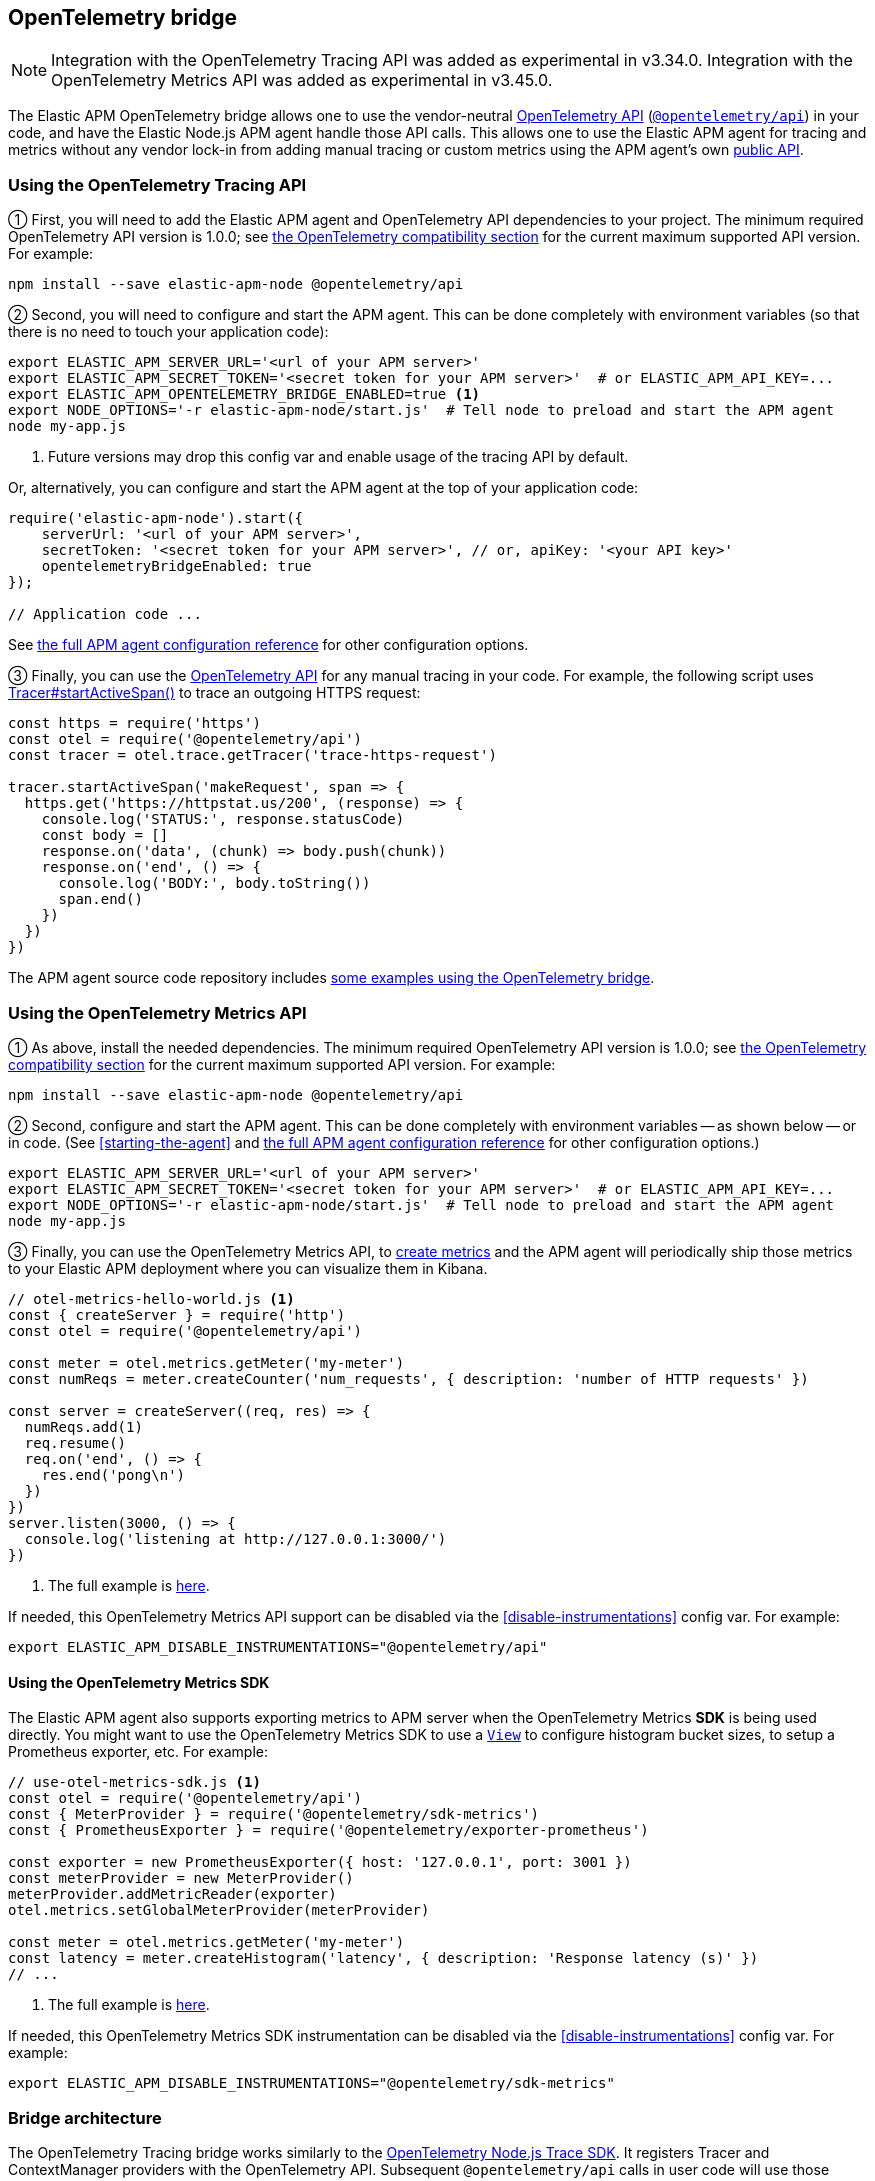 ifdef::env-github[]
NOTE: For the best reading experience,
please view this documentation at https://www.elastic.co/guide/en/apm/agent/nodejs/current/opentelemetry-bridge.html[elastic.co]
endif::[]

[[opentelemetry-bridge]]
== OpenTelemetry bridge

NOTE: Integration with the OpenTelemetry Tracing API was added as experimental in v3.34.0.
Integration with the OpenTelemetry Metrics API was added as experimental in v3.45.0.

The Elastic APM OpenTelemetry bridge allows one to use the vendor-neutral
https://opentelemetry.io/docs/instrumentation/js/[OpenTelemetry API]
(https://www.npmjs.com/package/@opentelemetry/api[`@opentelemetry/api`]) in
your code, and have the Elastic Node.js APM agent handle those API calls.
This allows one to use the Elastic APM agent for tracing and metrics
without any vendor lock-in from adding manual tracing or custom metrics
using the APM agent's own <<api,public API>>.


[float]
[[otel-tracing-api]]
=== Using the OpenTelemetry Tracing API

① First, you will need to add the Elastic APM agent and OpenTelemetry API
dependencies to your project. The minimum required OpenTelemetry API version is
1.0.0; see <<compatibility-opentelemetry,the OpenTelemetry compatibility section>>
for the current maximum supported API version. For example:

[source,bash]
----
npm install --save elastic-apm-node @opentelemetry/api
----

② Second, you will need to configure and start the APM agent. This can be done
completely with environment variables (so that there is no need to touch
your application code):

[source,bash]
----
export ELASTIC_APM_SERVER_URL='<url of your APM server>'
export ELASTIC_APM_SECRET_TOKEN='<secret token for your APM server>'  # or ELASTIC_APM_API_KEY=...
export ELASTIC_APM_OPENTELEMETRY_BRIDGE_ENABLED=true <1>
export NODE_OPTIONS='-r elastic-apm-node/start.js'  # Tell node to preload and start the APM agent
node my-app.js
----
<1> Future versions may drop this config var and enable usage of the tracing API by default.

Or, alternatively, you can configure and start the APM agent at the top of your
application code:

[source,js]
----
require('elastic-apm-node').start({
    serverUrl: '<url of your APM server>',
    secretToken: '<secret token for your APM server>', // or, apiKey: '<your API key>'
    opentelemetryBridgeEnabled: true
});

// Application code ...
----

See <<configuration,the full APM agent configuration reference>> for other configuration options.

③ Finally, you can use the https://open-telemetry.github.io/opentelemetry-js/modules/_opentelemetry_api.html[OpenTelemetry API]
for any manual tracing in your code. For example, the following script uses
https://open-telemetry.github.io/opentelemetry-js/interfaces/_opentelemetry_api.Tracer.html#startActiveSpan[Tracer#startActiveSpan()]
to trace an outgoing HTTPS request:

[source,js]
----
const https = require('https')
const otel = require('@opentelemetry/api')
const tracer = otel.trace.getTracer('trace-https-request')

tracer.startActiveSpan('makeRequest', span => {
  https.get('https://httpstat.us/200', (response) => {
    console.log('STATUS:', response.statusCode)
    const body = []
    response.on('data', (chunk) => body.push(chunk))
    response.on('end', () => {
      console.log('BODY:', body.toString())
      span.end()
    })
  })
})
----

The APM agent source code repository includes
https://github.com/elastic/apm-agent-nodejs/tree/main/examples/opentelemetry-bridge[some examples using the OpenTelemetry bridge].


[float]
[[otel-metrics-api]]
=== Using the OpenTelemetry Metrics API

① As above, install the needed dependencies. The minimum required OpenTelemetry
API version is 1.0.0; see <<compatibility-opentelemetry,the OpenTelemetry compatibility section>>
for the current maximum supported API version. For example:

[source,bash]
----
npm install --save elastic-apm-node @opentelemetry/api
----

② Second, configure and start the APM agent. This can be done completely with
environment variables -- as shown below -- or in code. (See <<starting-the-agent>>
and <<configuration,the full APM agent configuration reference>> for other
configuration options.)

[source,bash]
----
export ELASTIC_APM_SERVER_URL='<url of your APM server>'
export ELASTIC_APM_SECRET_TOKEN='<secret token for your APM server>'  # or ELASTIC_APM_API_KEY=...
export NODE_OPTIONS='-r elastic-apm-node/start.js'  # Tell node to preload and start the APM agent
node my-app.js
----

③ Finally, you can use the OpenTelemetry Metrics API, to
https://open-telemetry.github.io/opentelemetry-js/interfaces/_opentelemetry_api.Meter.html[create metrics]
and the APM agent will periodically ship those metrics to your Elastic APM
deployment where you can visualize them in Kibana.

[source,js]
----
// otel-metrics-hello-world.js <1>
const { createServer } = require('http')
const otel = require('@opentelemetry/api')

const meter = otel.metrics.getMeter('my-meter')
const numReqs = meter.createCounter('num_requests', { description: 'number of HTTP requests' })

const server = createServer((req, res) => {
  numReqs.add(1)
  req.resume()
  req.on('end', () => {
    res.end('pong\n')
  })
})
server.listen(3000, () => {
  console.log('listening at http://127.0.0.1:3000/')
})
----
<1> The full example is https://github.com/elastic/apm-agent-nodejs/blob/main/examples/opentelemetry-metrics/otel-metrics-hello-world.js[here].

If needed, this OpenTelemetry Metrics API support can be disabled via the
<<disable-instrumentations>> config var. For example:

[source,bash]
----
export ELASTIC_APM_DISABLE_INSTRUMENTATIONS="@opentelemetry/api"
----


[float]
[[otel-metrics-sdk]]
==== Using the OpenTelemetry Metrics SDK

The Elastic APM agent also supports exporting metrics to APM server when the
OpenTelemetry Metrics *SDK* is being used directly. You might want to use
the OpenTelemetry Metrics SDK to use a https://opentelemetry.io/docs/reference/specification/metrics/sdk/#view[`View`]
to configure histogram bucket sizes, to setup a Prometheus exporter, etc.
For example:

[source,js]
----
// use-otel-metrics-sdk.js <1>
const otel = require('@opentelemetry/api')
const { MeterProvider } = require('@opentelemetry/sdk-metrics')
const { PrometheusExporter } = require('@opentelemetry/exporter-prometheus')

const exporter = new PrometheusExporter({ host: '127.0.0.1', port: 3001 })
const meterProvider = new MeterProvider()
meterProvider.addMetricReader(exporter)
otel.metrics.setGlobalMeterProvider(meterProvider)

const meter = otel.metrics.getMeter('my-meter')
const latency = meter.createHistogram('latency', { description: 'Response latency (s)' })
// ...
----
<1> The full example is https://github.com/elastic/apm-agent-nodejs/blob/main/examples/opentelemetry-metrics/use-otel-metrics-sdk.js[here].

If needed, this OpenTelemetry Metrics SDK instrumentation can be disabled via
the <<disable-instrumentations>> config var. For example:

[source,bash]
----
export ELASTIC_APM_DISABLE_INSTRUMENTATIONS="@opentelemetry/sdk-metrics"
----


[float]
[[otel-architecture]]
=== Bridge architecture

The OpenTelemetry Tracing bridge works similarly to the
https://github.com/open-telemetry/opentelemetry-js/tree/main/packages/opentelemetry-sdk-trace-node/[OpenTelemetry Node.js Trace SDK].
It registers Tracer and ContextManager providers with the OpenTelemetry API.
Subsequent `@opentelemetry/api` calls in user code will use those providers.
The APM agent translates from OpenTelemetry to Elastic APM semantics and sends
tracing data to your APM server for full support in
https://www.elastic.co/apm[Elastic Observability's APM app].

Some examples of semantic translations: The first entry span of a
service (e.g. an incoming HTTP request) will be converted to an
{apm-guide-ref}/data-model-transactions.html[Elasic APM `Transaction`],
subsequent spans are mapped to
{apm-guide-ref}/data-model-spans.html[Elastic APM `Span`]. OpenTelemetry Span
attributes are translated into the appropriate fields in Elastic APM's data
model.

The only difference, from the user's point of view, is in the setup of tracing.
Instead of setting up the OpenTelemetry JS SDK, one sets up the APM agent
as <<otel-tracing-api,described above>>.

---

The OpenTelemetry Metrics support, is slightly different. If your code uses
just the Metrics *API*, then the APM agent provides a full MeterProvider so
that metrics are accumulated and sent to APM server. If your code uses the
Metrics *SDK*, then the APM agents adds a MetricReader to your MeterProvider
to send metrics on to APM server. This allows you to use the APM agent as
either an easy setup for using metrics or in conjunction with your existing
OpenTelemetry Metrics configuration.

[float]
[[otel-caveats]]
=== Caveats

Not all features of the OpenTelemetry API are supported. This section describes
any limitations and differences.

[float]
[[otel-caveats-tracing]]
===== Tracing

- Span Link Attributes. Adding links when https://open-telemetry.github.io/opentelemetry-js/interfaces/\_opentelemetry_api.Tracer.html[starting a span] is currently supported, but any added span link _attributes_ are silently dropped.
- Span events (https://open-telemetry.github.io/opentelemetry-js/interfaces/_opentelemetry_api.Span.html#addEvent[`Span#addEvent()`]) are not currently supported. Events will be silently dropped.
- https://open-telemetry.github.io/opentelemetry-js/classes/_opentelemetry_api.PropagationAPI.html[Propagating baggage] within or outside the process is not supported. Baggage items are silently dropped.

[float]
[[otel-caveats-metrics]]
===== Metrics

- Metrics https://opentelemetry.io/docs/reference/specification/metrics/data-model/#exemplars[exemplars] are not supported.
- https://opentelemetry.io/docs/reference/specification/metrics/data-model/#summary-legacy[Summary metrics] are not supported.
- https://opentelemetry.io/docs/reference/specification/metrics/data-model/#exponentialhistogram[Exponential Histograms] are not yet supported.
- The `sum`, `count`, `min` and `max` within the OpenTelemetry histogram data are discarded.
- The default histogram bucket boundaries are different from the OpenTelemetry default. They provide better resolution. They can be configured with the `customMetricsHistogramBoundaries` config var.
- Metrics label names are dedotted (`s/\./_/g`) in APM server to avoid possible mapping collisions in Elasticsearch.
- The default Aggregation Temporality used differs from the OpenTelemetry default -- preferring
*delta*-temporality (nicer for visualizing in Kibana) to cumulative-temporality.

Metrics support requires an APM server >=7.11 -- for earlier APM server
versions, metrics with label names including `.`, `*`, or `"` will get dropped.

// XXX `custom-metrics-histogram-boundaries` ref when have it.
// XXX Temporality link to spec when merged: https://github.com/elastic/apm/pull/742/files#diff-a04e98daf311e4b4d6a186717a32577382b938c32ebcfc3a73f3b322e584532eR16


[float]
[[otel-caveats-logs]]
===== Logs

The OpenTelemetry Logs API is currently not support -- only the Tracing and
Metrics APIs.
